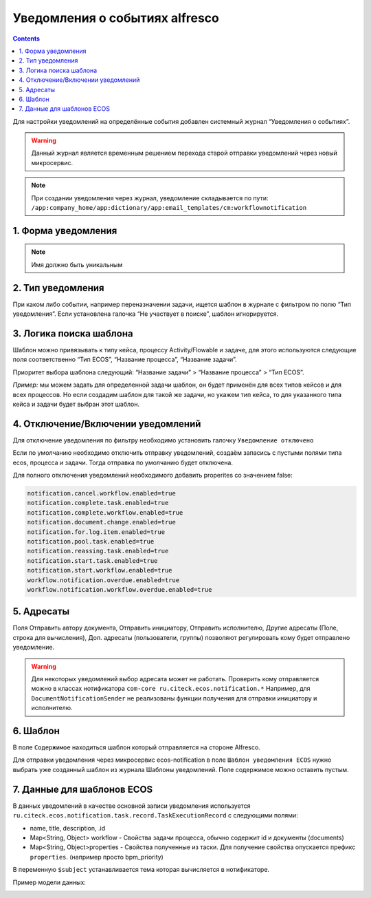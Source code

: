 Уведомления о событиях alfresco
*******************************

.. contents::

Для настройки уведомлений на определённые события добавлен системный журнал “Уведомления о событиях”. 

.. warning:: 

       Данный журнал является временным решением перехода старой отправки уведомлений через новый микросервис.

.. note:: 

       При создании уведомления через журнал, уведомление складывается по пути: ``/app:company_home/app:dictionary/app:email_templates/cm:workflownotification``


1. Форма уведомления
--------------------

.. image:: _static/about_event_alfresco/notifications_about_event_alfresco_form.png
        :width: 600
        :align: center

.. note:: 

       Имя должно быть уникальным

2. Тип уведомления
------------------

При каком либо событии, например переназначении задачи, ищется шаблон в журнале с фильтром по полю “Тип уведомления”. Если установлена галочка “Не участвует в поиске”, шаблон игнорируется.

3. Логика поиска шаблона
------------------------

Шаблон можно привязывать к типу кейса, процессу Activity/Flowable и задаче, для этого используются следующие поля соответственно “Тип ECOS”, “Название процесса”, “Название задачи”.

Приоритет выбора шаблона следующий: “Название задачи” > “Название процесса” > “Тип ECOS”.

*Пример:* мы можем задать для определенной задачи шаблон, он будет применён для всех типов кейсов и для всех процессов. Но если создадим шаблон для такой же задачи, но укажем тип кейса, то для указанного типа кейса и задачи будет выбран этот шаблон.

4. Отключение/Включении уведомлений
-----------------------------------

Для отключение уведомления по фильтру необходимо установить галочку ``Уведомление отключено``

Если по умолчанию необходимо отключить отправку уведомлений, создаём запасись с пустыми полями типа ecos, процесса и задачи. Тогда отправка по умолчанию будет отключена.

Для полного отключения уведомлений необходимого добавить properites со значением false:

.. code-block:: 

       notification.cancel.workflow.enabled=true
       notification.complete.task.enabled=true
       notification.complete.workflow.enabled=true
       notification.document.change.enabled=true
       notification.for.log.item.enabled=true
       notification.pool.task.enabled=true
       notification.reassing.task.enabled=true
       notification.start.task.enabled=true
       notification.start.workflow.enabled=true
       workflow.notification.overdue.enabled=true
       workflow.notification.workflow.overdue.enabled=true

5. Адресаты
-----------

Поля Отправить автору документа, Отправить инициатору, Отправить исполнителю, Другие адресаты (Поле, строка для вычисления), Доп. адресаты (пользователи, группы) позволяют регулировать кому будет отправлено уведомление.

.. warning:: 

       Для некоторых уведомлений выбор адресата может не работать. Проверить кому отправляется можно в классах нотификатора ``com-core ru.citeck.ecos.notification.*``
       Например, для ``DocumentNotificationSender`` не реализованы функции получения для отправки инициатору и исполнителю.

6. Шаблон
---------

В поле ``Содержимое`` находиться шаблон который отправляется на стороне Alfresco.

Для отправки уведомления через микросервис ecos-notification в поле ``Шаблон уведомления ECOS`` нужно выбрать уже созданный шаблон из журнала Шаблоны уведомлений. Поле содержимое можно оставить пустым.

7. Данные для шаблонов ECOS
---------------------------

В данных уведомлений в качестве основной записи уведомления используется ``ru.citeck.ecos.notification.task.record.TaskExecutionRecord`` с следующими полями:

* name, title, description, .id
* Map<String, Object> workflow - Свойства задачи процесса, обычно содержит id и документы (documents)
* Map<String, Object>properties - Свойства полученные из таски. Для получение свойства опускается префикс ``properties``. (например просто bpm_priority)

В переменную ``$subject`` устанавливается тема которая вычисляется в нотификаторе.

Пример модели данных:

.. image:: _static/about_event_alfresco/notifications_about_event_alfresco_model_example.png
        :width: 600
        :align: center



